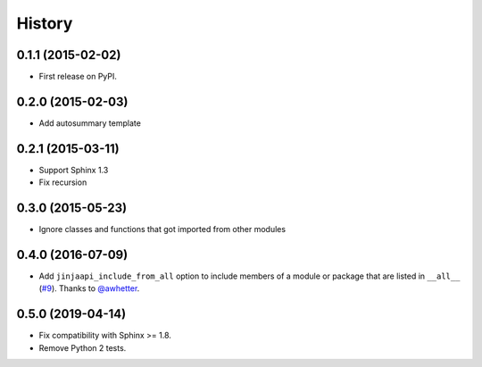 .. :changelog:

History
-------

0.1.1 (2015-02-02)
+++++++++++++++++++++++++++++++++++++++

* First release on PyPI.

0.2.0 (2015-02-03)
+++++++++++++++++++++++++++++++++++++++

* Add autosummary template

0.2.1 (2015-03-11)
+++++++++++++++++++++++++++++++++++++++

* Support Sphinx 1.3
* Fix recursion

0.3.0 (2015-05-23)
+++++++++++++++++++++++++++++++++++++++

* Ignore classes and functions that got imported from other modules

0.4.0 (2016-07-09)
+++++++++++++++++++++++++++++++++++++++

* Add ``jinjaapi_include_from_all`` option to include members of a module or package
  that are listed in ``__all__`` (`#9 <https://github.com/storax/jinjaapidoc/pull/9>`_).
  Thanks to `@awhetter`_.

0.5.0 (2019-04-14)
+++++++++++++++++++++++++++++++++++++++

* Fix compatibility with Sphinx >= 1.8.
* Remove Python 2 tests.

.. _`@awhetter`: https://github.com/awhetter
